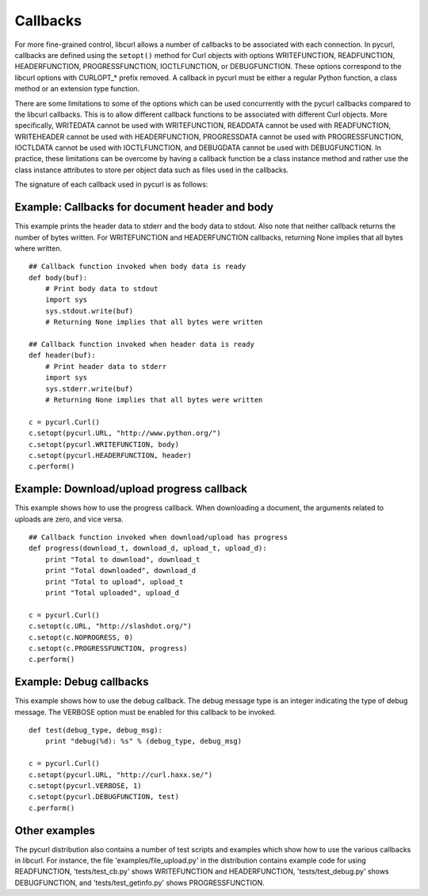 Callbacks
=========

For more fine-grained control, libcurl allows a number of callbacks to be
associated with each connection. In pycurl, callbacks are defined using the
``setopt()`` method for Curl objects with options WRITEFUNCTION,
READFUNCTION, HEADERFUNCTION, PROGRESSFUNCTION, IOCTLFUNCTION, or
DEBUGFUNCTION. These options correspond to the libcurl options with CURLOPT_*
prefix removed. A callback in pycurl must be either a regular Python
function, a class method or an extension type function.

There are some limitations to some of the options which can be used
concurrently with the pycurl callbacks compared to the libcurl callbacks.
This is to allow different callback functions to be associated with different
Curl objects. More specifically, WRITEDATA cannot be used with WRITEFUNCTION,
READDATA cannot be used with READFUNCTION, WRITEHEADER cannot be used with
HEADERFUNCTION, PROGRESSDATA cannot be used with PROGRESSFUNCTION, IOCTLDATA
cannot be used with IOCTLFUNCTION, and DEBUGDATA cannot be used with
DEBUGFUNCTION. In practice, these limitations can be overcome by having a
callback function be a class instance method and rather use the class
instance attributes to store per object data such as files used in the
callbacks.

The signature of each callback used in pycurl is as follows:

.. function:: WRITEFUNCTION(string) -> number of characters written

    The ``WRITEFUNCTION`` callback may also return
    ``None``, which is an alternate way of indicating that the callback has
    consumed all of the string passed to it.

.. function:: READFUNCTION(number of characters to read) -> string

    In addition, ``READFUNCTION`` may return ``READFUNC_ABORT`` or
    ``READFUNC_PAUSE``. See the libcurl documentation for an explanation
    of these values.

.. function:: HEADERFUNCTION(string) -> number of characters written

    The ``HEADERFUNCTION`` callback may also return
    ``None``, which is an alternate way of indicating that the callback has
    consumed all of the string passed to it.

.. function:: PROGRESSFUNCTION(download total, downloaded, upload total, uploaded) -> status

.. function:: DEBUGFUNCTION(debug message type, debug message string) -> None

.. function:: IOCTLFUNCTION(ioctl cmd) -> status

Example: Callbacks for document header and body
-----------------------------------------------

This example prints the header data to stderr and the body data to stdout.
Also note that neither callback returns the number of bytes written. For
WRITEFUNCTION and HEADERFUNCTION callbacks, returning None implies that all
bytes where written.

::

    ## Callback function invoked when body data is ready
    def body(buf):
        # Print body data to stdout
        import sys
        sys.stdout.write(buf)
        # Returning None implies that all bytes were written

    ## Callback function invoked when header data is ready
    def header(buf):
        # Print header data to stderr
        import sys
        sys.stderr.write(buf)
        # Returning None implies that all bytes were written

    c = pycurl.Curl()
    c.setopt(pycurl.URL, "http://www.python.org/")
    c.setopt(pycurl.WRITEFUNCTION, body)
    c.setopt(pycurl.HEADERFUNCTION, header)
    c.perform()

Example: Download/upload progress callback
------------------------------------------

This example shows how to use the progress callback. When downloading a
document, the arguments related to uploads are zero, and vice versa.

::

    ## Callback function invoked when download/upload has progress
    def progress(download_t, download_d, upload_t, upload_d):
        print "Total to download", download_t
        print "Total downloaded", download_d
        print "Total to upload", upload_t
        print "Total uploaded", upload_d

    c = pycurl.Curl()
    c.setopt(c.URL, "http://slashdot.org/")
    c.setopt(c.NOPROGRESS, 0)
    c.setopt(c.PROGRESSFUNCTION, progress)
    c.perform()

Example: Debug callbacks
------------------------

This example shows how to use the debug callback. The debug message type is
an integer indicating the type of debug message. The VERBOSE option must be
enabled for this callback to be invoked.

::

    def test(debug_type, debug_msg):
        print "debug(%d): %s" % (debug_type, debug_msg)

    c = pycurl.Curl()
    c.setopt(pycurl.URL, "http://curl.haxx.se/")
    c.setopt(pycurl.VERBOSE, 1)
    c.setopt(pycurl.DEBUGFUNCTION, test)
    c.perform()

Other examples
--------------

The pycurl distribution also contains a number of test scripts and examples
which show how to use the various callbacks in libcurl. For instance, the
file 'examples/file_upload.py' in the distribution contains example code for
using READFUNCTION, 'tests/test_cb.py' shows WRITEFUNCTION and
HEADERFUNCTION, 'tests/test_debug.py' shows DEBUGFUNCTION, and
'tests/test_getinfo.py' shows PROGRESSFUNCTION.
